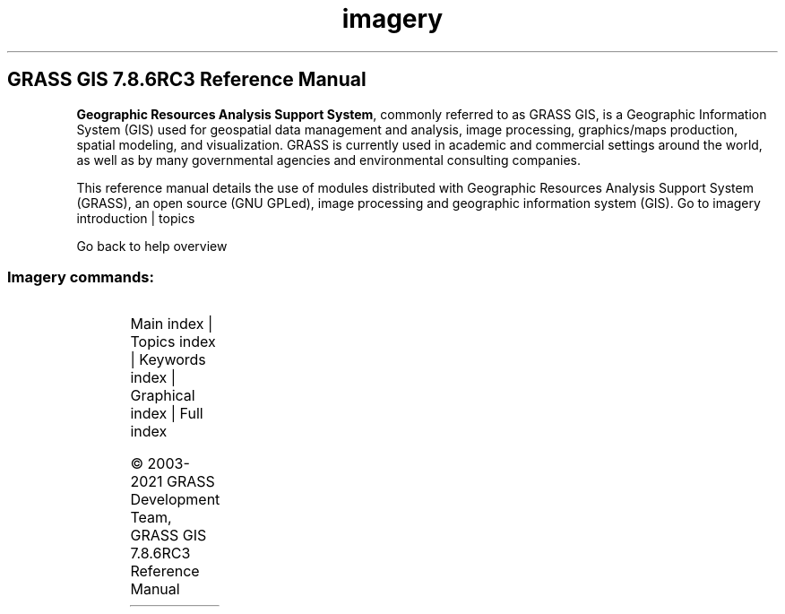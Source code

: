 .TH imagery 1 "" "GRASS 7.8.6RC3" "GRASS GIS User's Manual"
.SH GRASS GIS 7.8.6RC3 Reference Manual
.PP
\fBGeographic Resources Analysis Support System\fR, commonly
referred to as GRASS GIS, is a Geographic
Information System (GIS) used for geospatial data management and
analysis, image processing, graphics/maps production, spatial
modeling, and visualization. GRASS is currently used in academic and
commercial settings around the world, as well as by many governmental
agencies and environmental consulting companies.
.PP
This reference manual details the use of modules distributed with
Geographic Resources Analysis Support System (GRASS), an open source
(GNU GPLed), image
processing and geographic information system (GIS).
Go to imagery introduction | topics
.PP
Go back to help overview
.SS Imagery commands:
.TS
expand;
lw60 lw1 lw60.
T{
i.albedo
T}	 	T{
Computes broad band albedo from surface reflectance.
T}
.sp 1
T{
i.aster.toar
T}	 	T{
Calculates Top of Atmosphere Radiance/Reflectance/Brightness Temperature from ASTER DN.
T}
.sp 1
T{
i.atcorr
T}	 	T{
Performs atmospheric correction using the 6S algorithm.
T}
.sp 1
T{
i.biomass
T}	 	T{
Computes biomass growth, precursor of crop yield calculation.
T}
.sp 1
T{
i.cca
T}	 	T{
Canonical components analysis (CCA) program for image processing.
T}
.sp 1
T{
i.cluster
T}	 	T{
Generates spectral signatures for land cover types in an image using a clustering algorithm.
T}
.sp 1
T{
i.colors.enhance
T}	 	T{
Performs auto\-balancing of colors for RGB images.
T}
.sp 1
T{
i.eb.eta
T}	 	T{
Actual evapotranspiration for diurnal period (Bastiaanssen, 1995).
T}
.sp 1
T{
i.eb.evapfr
T}	 	T{
Computes evaporative fraction and root zone soil moisture.
T}
.sp 1
T{
i.eb.hsebal01
T}	 	T{
Computes sensible heat flux iteration SEBAL 01.
T}
.sp 1
T{
i.eb.netrad
T}	 	T{
Net radiation approximation (Bastiaanssen, 1995).
T}
.sp 1
T{
i.eb.soilheatflux
T}	 	T{
Soil heat flux approximation (Bastiaanssen, 1995).
T}
.sp 1
T{
i.emissivity
T}	 	T{
Computes emissivity from NDVI, generic method for sparse land.
T}
.sp 1
T{
i.evapo.mh
T}	 	T{
Computes evapotranspiration calculation modified or original Hargreaves formulation, 2001.
T}
.sp 1
T{
i.evapo.pm
T}	 	T{
Computes potential evapotranspiration calculation with hourly Penman\-Monteith.
T}
.sp 1
T{
i.evapo.pt
T}	 	T{
Computes evapotranspiration calculation Priestley and Taylor formulation, 1972.
T}
.sp 1
T{
i.evapo.time
T}	 	T{
Computes temporal integration of satellite ET actual (ETa) following the daily ET reference (ETo) from meteorological station(s).
T}
.sp 1
T{
i.fft
T}	 	T{
Fast Fourier Transform (FFT) for image processing.
T}
.sp 1
T{
i.gensig
T}	 	T{
Generates statistics for i.maxlik from raster map.
T}
.sp 1
T{
i.gensigset
T}	 	T{
Generates statistics for i.smap from raster map.
T}
.sp 1
T{
i.group
T}	 	T{
Creates, edits, and lists groups of imagery data.
T}
.sp 1
T{
i.his.rgb
T}	 	T{
Transforms raster maps from HIS (Hue\-Intensity\-Saturation) color space to RGB (Red\-Green\-Blue) color space.
T}
.sp 1
T{
i.ifft
T}	 	T{
Inverse Fast Fourier Transform (IFFT) for image processing.
T}
.sp 1
T{
i.image.mosaic
T}	 	T{
Mosaics several images and extends colormap.
T}
.sp 1
T{
i.in.spotvgt
T}	 	T{
Imports SPOT VGT NDVI data into a raster map.
T}
.sp 1
T{
i.landsat.acca
T}	 	T{
Performs Landsat TM/ETM+ Automatic Cloud Cover Assessment (ACCA).
T}
.sp 1
T{
i.landsat.toar
T}	 	T{
Calculates top\-of\-atmosphere radiance or reflectance and temperature for Landsat MSS/TM/ETM+/OLI
T}
.sp 1
T{
i.maxlik
T}	 	T{
Classifies the cell spectral reflectances in imagery data.
T}
.sp 1
T{
i.modis.qc
T}	 	T{
Extracts quality control parameters from MODIS QC layers.
T}
.sp 1
T{
i.oif
T}	 	T{
Calculates Optimum\-Index\-Factor table for spectral bands
T}
.sp 1
T{
i.ortho.camera
T}	 	T{
Select and modify the imagery group camera reference file.
T}
.sp 1
T{
i.ortho.elev
T}	 	T{
Select or modify the target elevation model.
T}
.sp 1
T{
i.ortho.init
T}	 	T{
Interactively creates or modifies entries in a camera initial exposure station file for imagery group referenced by a sub\-block.
T}
.sp 1
T{
i.ortho.photo
T}	 	T{
Menu driver for the photo imagery programs.
T}
.sp 1
T{
i.ortho.rectify
T}	 	T{
Orthorectifies an image by using the image to photo coordinate transformation matrix.
T}
.sp 1
T{
i.ortho.target
T}	 	T{
Select or modify the imagery group target.
T}
.sp 1
T{
i.ortho.transform
T}	 	T{
Computes a coordinate transformation based on the control points.
T}
.sp 1
T{
i.pansharpen
T}	 	T{
Image fusion algorithms to sharpen multispectral with high\-res panchromatic channels
T}
.sp 1
T{
i.pca
T}	 	T{
Principal components analysis (PCA) for image processing.
T}
.sp 1
T{
i.rectify
T}	 	T{
Rectifies an image by computing a coordinate transformation for each pixel in the image based on the control points.
T}
.sp 1
T{
i.rgb.his
T}	 	T{
Transforms raster maps from RGB (Red\-Green\-Blue) color space to HIS (Hue\-Intensity\-Saturation) color space.
T}
.sp 1
T{
i.segment
T}	 	T{
Identifies segments (objects) from imagery data.
T}
.sp 1
T{
i.smap
T}	 	T{
Performs contextual image classification using sequential maximum a posteriori (SMAP) estimation.
T}
.sp 1
T{
i.spectral
T}	 	T{
Displays spectral response at user specified locations in group or images.
T}
.sp 1
T{
i.target
T}	 	T{
Targets an imagery group to a GRASS location and mapset.
T}
.sp 1
T{
i.tasscap
T}	 	T{
Performs Tasseled Cap (Kauth Thomas) transformation.
T}
.sp 1
T{
i.topo.corr
T}	 	T{
Computes topographic correction of reflectance.
T}
.sp 1
T{
i.vi
T}	 	T{
Calculates different types of vegetation indices.
T}
.sp 1
T{
i.zc
T}	 	T{
Zero\-crossing \(dqedge detection\(dq raster function for image processing.
T}
.sp 1
.TE
.PP
Main index |
Topics index |
Keywords index |
Graphical index |
Full index
.PP
© 2003\-2021
GRASS Development Team,
GRASS GIS 7.8.6RC3 Reference Manual
